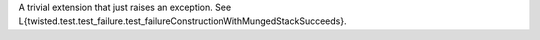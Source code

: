 A trivial extension that just raises an exception.
See L{twisted.test.test_failure.test_failureConstructionWithMungedStackSucceeds}.
